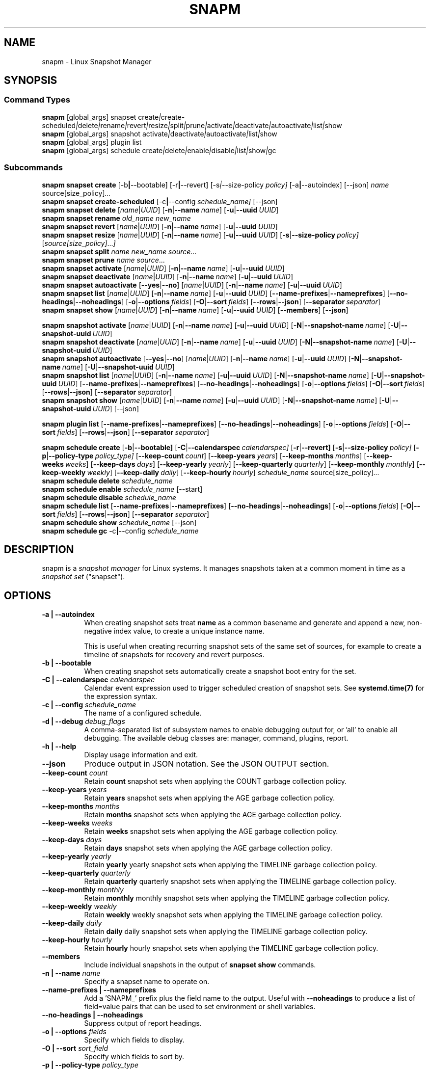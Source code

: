 .TH "SNAPM" "8" "Aug 23 2025" "Linux" "MAINTENANCE COMMANDS"
.\" Compatibility for older groff (1.22.x) lacking EX/EE
.ie d EX \{\
.\}
.el \{\
.de EX
.  nf
.  RS
..
.de EE
.  RE
.  fi
..
.\}
.
.\\" URL macro fallbacks for man2html compatibility (and groff without man-ext)
.\" Define UR and UE independently so we don't assume both exist.
.if !d UR \{\
.de UR
\\$2 \(la\\$1\(ra
..
.\}
.if !d UE \{\
.de UE
.  br
..
.\}
.
.de ARG_GLOBAL
.  RI [global_args] " "\c
..
.
.de ARG_SNAPSET_TYPE
.  RI snapset " "\c
..
.
.de ARG_SNAPSET_COMMANDS
.  RI create | create-scheduled | delete | rename | revert | resize | \
split | prune | activate | deactivate | autoactivate | list | show
..
.
.de ARG_SNAPSHOT_TYPE
.  RI snapshot " "\c
..
.
.de ARG_SNAPSHOT_COMMANDS
.  RI activate | deactivate | autoactivate | list | show
..
.de ARG_PLUGIN_TYPE
.  RI plugin " "\c
..
.de ARG_PLUGIN_COMMANDS
.  RI list
..
.
.de ARG_SCHEDULE_TYPE
.  RI schedule " "\c
..
.de ARG_SCHEDULE_COMMANDS
.  RI create | delete | enable | disable | list | show | gc
..
.
.de ARG_NAME_OR_UUID
.  RI [ name | UUID ] " "\c
.  RB [ -n | --name\ \c
.  IR name ] " "\c
.  RB [ -u | --uuid\ \c
.  IR UUID ] " "\c
..
.
.de ARG_SNAPSHOT_NAME_OR_UUID
.  RB [ -N | --snapshot-name\ \c
.  IR name ] " "\c
.  RB [ -U | --snapshot-uuid\ \c
.  IR UUID ] " "\c
..
.
.de ARGS_REPORT_OPTS
.  RB [ --name-prefixes | --nameprefixes ] " "\c
.  RB [ --no-headings | --noheadings ] " "\c
.  RB [ -o | --options\ \c
.  IR fields ] " "\c
.  RB [ -O | --sort\ \c
.  IR fields ] " "\c
.  RB [ --rows | --json ] " "\c
.  RB [ --separator\ \c
.  IR separator ] " "\c
..
.
.SH NAME
.
snapm \- Linux Snapshot Manager
.
.SH SYNOPSIS
.
.SS Command Types
.B snapm
.de CMD_SNAPSET_COMMAND
.  ARG_GLOBAL
.  ARG_SNAPSET_TYPE
.  ARG_SNAPSET_COMMANDS
..
.CMD_SNAPSET_COMMAND
.br
.
.B snapm
.de CMD_SNAPSHOT_COMMAND
.  ARG_GLOBAL
.  ARG_SNAPSHOT_TYPE
.  ARG_SNAPSHOT_COMMANDS
..
.CMD_SNAPSHOT_COMMAND
.br
.
.B snapm
.de CMD_PLUGIN_COMMAND
.  ARG_GLOBAL
.  ARG_PLUGIN_TYPE
.  ARG_PLUGIN_COMMANDS
..
.CMD_PLUGIN_COMMAND
.br
.
.B snapm
.de CMD_SCHEDULE_COMMAND
.  ARG_GLOBAL
.  ARG_SCHEDULE_TYPE
.  ARG_SCHEDULE_COMMANDS
..
.CMD_SCHEDULE_COMMAND
.br
.PP
.SS Subcommands
.B snapm
.de CMD_SNAPSET_CREATE
.  B snapset
.  B create
.  RB [-b | --bootable] " "\c
.  RB [-r | --revert] " "\c
.  RI [-s | --size-policy\ \c
.  IR policy] " "\c
.  RB [-a | --autoindex] " "\c
.  RB [--json] " "\c
.  IR name " "\c
.  RI source[size_policy] ... " "\c
..
.CMD_SNAPSET_CREATE
.br
.
.B snapm
.de CMD_SNAPSET_CREATE_SCHEDULED
.  B snapset
.  B create-scheduled
.  RB [-c | --config\ \c
.  IR schedule_name] " "\c
.  RB [--json] " "\c
..
.CMD_SNAPSET_CREATE_SCHEDULED
.br
.
.B snapm
.de CMD_SNAPSET_DELETE
.  B snapset
.  B delete
.  ARG_NAME_OR_UUID
..
.CMD_SNAPSET_DELETE
.br
.
.B snapm
.de CMD_SNAPSET_RENAME
.  B snapset
.  B rename
.  IR old_name " "\c
.  IR new_name " "\c
..
.CMD_SNAPSET_RENAME
.br
.
.B snapm
.de CMD_SNAPSET_REVERT
.  B snapset
.  B revert
.  ARG_NAME_OR_UUID
..
.CMD_SNAPSET_REVERT
.br
.
.B snapm
.de CMD_SNAPSET_RESIZE
.  B snapset
.  B resize
.  ARG_NAME_OR_UUID
.  RB [ -s | --size-policy\ \c
.  IR policy] " "\c
.  RI [ source[size_policy] ... ] " "\c
..
.CMD_SNAPSET_RESIZE
.br
.
.B snapm
.de CMD_SNAPSET_SPLIT
.  B snapset
.  B split
.  IR name " "\c
.  IR new_name " "\c
.  IR source ... " "\c
..
.CMD_SNAPSET_SPLIT
.br
.
.B snapm
.de CMD_SNAPSET_PRUNE
.  B snapset
.  B prune
.  IR name " "\c
.  IR source ... " "\c
..
.CMD_SNAPSET_PRUNE
.br
.
.B snapm
.de CMD_SNAPSET_ACTIVATE
.  B snapset
.  B activate
.  ARG_NAME_OR_UUID
..
.CMD_SNAPSET_ACTIVATE
.br
.
.B snapm
.de CMD_SNAPSET_DEACTIVATE
.  B snapset
.  B deactivate
.  ARG_NAME_OR_UUID
..
.CMD_SNAPSET_DEACTIVATE
.br
.
.B snapm
.de CMD_SNAPSET_AUTOACTIVATE
.  B snapset
.  B autoactivate
.  RB [ --yes | --no ] " "\c
.  ARG_NAME_OR_UUID
..
.CMD_SNAPSET_AUTOACTIVATE
.br
.
.B snapm
.de CMD_SNAPSET_LIST
.  B snapset
.  B list
.  ARG_NAME_OR_UUID
.  ARGS_REPORT_OPTS
..
.CMD_SNAPSET_LIST
.br
.
.B snapm
.de CMD_SNAPSET_SHOW
.  B snapset
.  B show
.  ARG_NAME_OR_UUID
.  RB [ --members ] " "\c
.  RB [ --json ] " "\c
..
.CMD_SNAPSET_SHOW
.br
.PP
.
.B snapm
.de CMD_SNAPSHOT_ACTIVATE
.  B snapshot
.  B activate
.  ARG_NAME_OR_UUID
.  ARG_SNAPSHOT_NAME_OR_UUID
..
.CMD_SNAPSHOT_ACTIVATE
.br
.
.B snapm
.de CMD_SNAPSHOT_DEACTIVATE
.  B snapshot
.  B deactivate
.  ARG_NAME_OR_UUID
.  ARG_SNAPSHOT_NAME_OR_UUID
..
.CMD_SNAPSHOT_DEACTIVATE
.br
.
.B snapm
.de CMD_SNAPSHOT_AUTOACTIVATE
.  B snapshot
.  B autoactivate
.  RB [ --yes | --no ] " "\c
.  ARG_NAME_OR_UUID
.  ARG_SNAPSHOT_NAME_OR_UUID
..
.CMD_SNAPSHOT_AUTOACTIVATE
.br
.
.B snapm
.de CMD_SNAPSHOT_LIST
.  B snapshot
.  B list
.  ARG_NAME_OR_UUID
.  ARG_SNAPSHOT_NAME_OR_UUID
.  ARGS_REPORT_OPTS
..
.CMD_SNAPSHOT_LIST
.br
.
.B snapm
.de CMD_SNAPSHOT_SHOW
.  B snapshot
.  B show
.  ARG_NAME_OR_UUID
.  ARG_SNAPSHOT_NAME_OR_UUID
.  RB [--json] " "\c
..
.CMD_SNAPSHOT_SHOW
.br
.PP
.
.B snapm
.de CMD_PLUGIN_LIST
.  B plugin
.  B list
.  ARGS_REPORT_OPTS
..
.CMD_PLUGIN_LIST
.br
.PP
.
.B snapm
.de CMD_SCHEDULE_CREATE
.  B schedule
.  B create
.  RB [ -b | --bootable] " "\c
.  RB [ -C | --calendarspec\ \c
.  IR calendarspec] " "\c
.  RB [ -r | --revert] " "\c
.  RB [ -s | --size-policy\ \c
.  IR policy] " "\c
.  RB [ -p | --policy-type\ \c
.  IR policy_type] " "\c
.  RB [ --keep-count\ \c
.  IR count ] " "\c
.  RB [ --keep-years\ \c
.  IR years ] " "\c
.  RB [ --keep-months\ \c
.  IR months ] " "\c
.  RB [ --keep-weeks\ \c
.  IR weeks ] " "\c
.  RB [ --keep-days\ \c
.  IR days ] " "\c
.  RB [ --keep-yearly\ \c
.  IR yearly ] " "\c
.  RB [ --keep-quarterly\ \c
.  IR quarterly ] " "\c
.  RB [ --keep-monthly\ \c
.  IR monthly ] " "\c
.  RB [ --keep-weekly\ \c
.  IR weekly ] " "\c
.  RB [ --keep-daily\ \c
.  IR daily ] " "\c
.  RB [ --keep-hourly\ \c
.  IR hourly ] " "\c
.  IR schedule_name " "\c
.  RI source[size_policy] ... " "\c
..
.CMD_SCHEDULE_CREATE
.br
.
.B snapm
.de CMD_SCHEDULE_DELETE
.  B schedule
.  B delete
.  IR schedule_name " "\c
..
.CMD_SCHEDULE_DELETE
.br
.
.B snapm
.de CMD_SCHEDULE_ENABLE
.  B schedule
.  B enable
.  IR schedule_name " "\c
.  RB [--start] " "\c
..
.CMD_SCHEDULE_ENABLE
.br
.
.B snapm
.de CMD_SCHEDULE_DISABLE
.  B schedule
.  B disable
.  IR schedule_name " "\c
..
.CMD_SCHEDULE_DISABLE
.br
.
.B snapm
.de CMD_SCHEDULE_LIST
.  B schedule
.  B list
.  ARGS_REPORT_OPTS
..
.CMD_SCHEDULE_LIST
.br
.
.B snapm
.de CMD_SCHEDULE_SHOW
.  B schedule
.  B show
.  IR schedule_name " "\c
.  RB [--json] " "\c
..
.CMD_SCHEDULE_SHOW
.br
.
.B snapm
.de CMD_SCHEDULE_GC
.  B schedule
.  B gc
.  RB -c | --config\ \c
.  IR schedule_name " "\c
..
.CMD_SCHEDULE_GC
.br
.PP
.
.SH DESCRIPTION
snapm is a \fIsnapshot manager\fP for Linux systems. It manages snapshots taken
at a common moment in time as a \fIsnapshot set\fP ("snapset").
.SH OPTIONS
.
.TP 8
.B -a | --autoindex
When creating snapshot sets treat \fBname\fP as a common basename and
generate and append a new, non-negative index value, to create a unique
instance name.
.IP
This is useful when creating recurring snapshot sets of the same set of
sources, for example to create a timeline of snapshots for recovery and
revert purposes.
.
.TP 8
.B -b | --bootable
When creating snapshot sets automatically create a snapshot boot entry
for the set.
.
.TP 8
\fB-C | --calendarspec\fP \fIcalendarspec\fP
Calendar event expression used to trigger scheduled creation of snapshot sets.
See \fBsystemd.time(7)\fP for the expression syntax.
.
.TP 8
\fB-c | --config\fP \fIschedule_name\fP
The name of a configured schedule.
.
.TP 8
\fB-d | --debug\fP \fIdebug_flags\fP
A comma-separated list of subsystem names to enable debugging output
for, or 'all' to enable all debugging. The available debug classes
are: manager, command, plugins, report.
.
.TP 8
.B -h | --help
Display usage information and exit.
.
.TP 8
.B --json
Produce output in JSON notation. See the JSON OUTPUT section.
.
.TP 8
\fB--keep-count\fP \fIcount\fP
Retain \fBcount\fP snapshot sets when applying the COUNT garbage
collection policy.
.
.TP 8
\fB--keep-years\fP \fIyears\fP
Retain \fByears\fP snapshot sets when applying the AGE garbage
collection policy.
.
.TP 8
\fB--keep-months\fP \fImonths\fP
Retain \fBmonths\fP snapshot sets when applying the AGE garbage
collection policy.
.
.TP 8
\fB--keep-weeks\fP \fIweeks\fP
Retain \fBweeks\fP snapshot sets when applying the AGE garbage
collection policy.
.
.TP 8
\fB--keep-days\fP \fIdays\fP
Retain \fBdays\fP snapshot sets when applying the AGE garbage
collection policy.
.
.TP 8
\fB--keep-yearly\fP \fIyearly\fP
Retain \fByearly\fP yearly snapshot sets when applying the
TIMELINE garbage collection policy.
.
.TP 8
\fB--keep-quarterly\fP \fIquarterly\fP
Retain \fBquarterly\fP quarterly snapshot sets when applying the
TIMELINE garbage collection policy.
.
.TP 8
\fB--keep-monthly\fP \fImonthly\fP
Retain \fBmonthly\fP monthly snapshot sets when applying the
TIMELINE garbage collection policy.
.
.TP 8
\fB--keep-weekly\fP \fIweekly\fP
Retain \fBweekly\fP weekly snapshot sets when applying the
TIMELINE garbage collection policy.
.
.TP 8
\fB--keep-daily\fP \fIdaily\fP
Retain \fBdaily\fP daily snapshot sets when applying the
TIMELINE garbage collection policy.
.
.TP 8
\fB--keep-hourly\fP \fIhourly\fP
Retain \fBhourly\fP hourly snapshot sets when applying the
TIMELINE garbage collection policy.
.
.TP 8
.B --members
Include individual snapshots in the output of \fBsnapset show\fP commands.
.
.TP 8
\fB-n | --name\fP \fIname\fP
Specify a snapset name to operate on.
.
.TP 8
.B --name-prefixes | --nameprefixes
Add a 'SNAPM_' prefix plus the field name to the output. Useful with
\fB--noheadings\fP to produce a list of field=value pairs that can be used
to set environment or shell variables.
.
.TP 8
.B --no-headings | --noheadings
Suppress output of report headings.
.
.TP 8
\fB-o | --options\fP \fIfields\fP
Specify which fields to display.
.
.TP 8
\fB-O | --sort\fP \fIsort_field\fP
Specify which fields to sort by.
.
.TP
\fB-p | --policy-type\fP \fIpolicy_type\fP
Select the garbage collection policy applied to snapshot sets created by a
schedule. Valid values are \fBALL\fP, \fBCOUNT\fP, \fBAGE\fP, and
\fBTIMELINE\fP.
.
.TP 8
.B -r | --revert
When creating snapshot sets automatically create a snapshot revert entry
for the set.
.
.TP 8
.B --rows
Output report columns as rows.
.
.TP 8
\fB--separator\fP \fIseparator\fP
Report field separator.
.
.TP 8
\fB-s | --size-policy\fP \fIsize_policy\fP
Specify a default size policy when creating snapshot sets.
.
.TP 8
\fB-N | --snapshot-name\fP \fIname\fP
Specify a snapshot name to operate on.
.
.TP 8
\fB-U | --snapshot-uuid\fP \fIUUID\fP
Specify a snapshot UUID to operate on.
.
.TP 8
.B --start
Start the specified schedule immediately when enabling it with
\fBsnapm schedule enable\fP.
.
.TP 8
\fB-u | --uuid\fP \fIUUID\fP
Specify a snapset UUID to operate on.
.
.TP 8
.B -v | --verbose
Increase verbosity level. Specify multiple times, or set additional
debug classes with \fB--debug\fP to enable more verbose messages.
.
.TP 8
.B -V | --version
Display the version of \fBsnapm\fP and exit.
.SS Identifier arguments
Commands that accept an identifier may use either a positional
.I name
or
.I UUID ,
or the explicit options
.B -n | --name
and
.B -u | --uuid
(with snapshot variants
.B -N | --snapshot-name
and
.B -U | --snapshot-uuid ).
These forms are mutually exclusive. Mixing positional and explicit
arguments in the same invocation is a parse error; in this case the
command exits with status 2.
.SH SNAPSHOT SETS AND SNAPSHOTS
.
The \fBsnapm\fP command manages named collections of snapshots taken at a
common point in time as \fIsnapshot sets\fP. A snapshot set is created from a
list of sources (mount point or block device paths) and allows the state of the
system to be captured spanning over several volumes.
.P
Valid characters for snapset names are:
.BR a \(en z
.BR A \(en Z
.BR 0 \(en 9
.B + . -
.P
Snapshot sets and snapshots are also identified by a unique UUID value. The
terms \fIsnapshot set\fP and \fIsnapset\fP are used interchangeably in this
manual page.
.P
A plugin model is used to map mount points or devices onto possible snapshot
\fIproviders\fP. A provider plugin must exist for each source path specified
when creating a snapshot set. The current plugins support LVM2 copy-on-write,
LVM2 thin provisioned and Stratis snapshots.
.P
The \fIsnapset\fP subcommand allows snapsets to be created, deleted,
enumerated, renamed, reverted, and activated or deactivated.
.P
The \fIsnapshot\fP subcommand provides access to information describing
individual snapshots that are part of a snapshot set, for example the device
path and snapshot status.
.
.P
.SS Snapshot set and snapshot status
.P
Snapshots from different providers may exist in several possible states:
\fIActive\fP, \fIInactive\fP, \fIInvalid\fP, or \fIReverting\fP.
.P
Some providers allow snapshots to be in an \fIActive\fP or \fIInactive\fP state
and snapshots for some providers (for example LVM2 Copy-on-Write snapshots)
have a specific size for the snapshot data store. If this space is completely
consumed the snapshot becomes \fIInvalid\fP and can no longer be accessed.
.P
When a revert is executed for a snapshot set that is currently mounted the
status of the snapshot set is \fIReverting\fP. If the snapshot set is in use
(either the origin or snapshot volumes are mounted) the revert will take place
the next time the volumes making up the snapshot set are activated and the
snapshot set status will remain \fIReverting\fP until the operation is
complete.
.P
The status of a snapset is an aggregation of the status of the individual
snapshots it contains: if any snapshots are \fIInactive\fP then the overall
status of the snapset is also \fIInactive\fP. If any snapshots within the set
are \fIInvalid\fP then the snapshot set status as a whole is also
\fIInvalid\fP.
.P
.B Snapshot size policies
.P
An optional size policy hint can be specified when creating a snapshot set,
either as a global default or individually for each source path. The policy is
used at creation time to check that sufficient space is present.
.IP
For snapshot providers that require a fixed space to be allocated for the
snapshot the policy is used to determine the size of the snapshot backing
store.
.IP
There are currently four types of size policy that can be used to specify the
space required:
.sp
.TP 8
.B FIXED
A fixed size with optional unit suffix (MiB, GiB, TiB, etc.).
.TP 8
.B %FREE
A percentage of the free space available from 0 to 100%.
.TP 8
.B %USED
A percentage of the space currently consumed on the mount point, as reported
by \fIdf\fP. Values greater than 100% can be used to allow the existing content
to be completely overwritten without running out of space. This policy can only
be applied to snapshot sources that correspond to mounted file systems.
.TP 8
.B %SIZE
A percentage of the size of the origin volume from 0 to 100%.
.
.P
.br
The default size policy for mounted volumes if none is specified is
\fB200%USED\fP.
The default size policy for unmounted block devices is \fB25%SIZE\fP.
.
.SH COMMANDS
.P
Snapshot manager commands consist of a \fBtype\fP (\fBsnapset\fP,
\fBsnapshot\fP, \fBplugin\fP, \fBschedule\fP), followed by a type-specific
subcommand.
.P
.B Snapshot Set Commands
.P
.
.TP
.B snapm
.CMD_SNAPSET_CREATE
.br
Create a new snapshot set using the specified list of mount points and block
devices.
.IP
The newly created snapset is displayed on the terminal on success:
.IP
.EX
# snapm snapset create backup / /home /var /opt /srv
SnapsetName:      backup
Sources:          /, /home, /var, /opt, /srv
NrSnapshots:      5
Time:             2024-12-05 17:46:12
UUID:             87c89914-51a5-5043-8513-667100213243
Status:           Inactive
Autoactivate:     no
Bootable:         no
.EE
When creating snapshot sets \fB--bootable\fP and \fB--revert\fP can optionally
be used to automatically create snapshot boot and revert boot entries
respectively.
.IP
A size policy can be specified on the create command line, either as a global
default or individually for each source path. To specify a default policy use
the \fB--size-policy\fP argument.  To specify a per-source path size policy
append the policy to the source path separated by the \fB:\fP character:
.IP
#
.B snapm snapset create backup --size-policy 25%FREE /:4G /home /var
.br
SnapsetName:      backup
.br
Sources:          /, /home, /var
.br
NrSnapshots:      3
.br
Time:             2024-12-05 17:47:19
.br
UUID:             4106d5b5-b521-504d-8822-8826594debb5
.br
Status:           Inactive
.br
Autoactivate:     no
.br
Bootable:         no
.br
.IP
Snapshot providers that do not allocate a fixed size for snapshot data will
check for available space according to the policy at creation time but do not
enforce a fixed size for individual snapshots: space is allocated from the
available pool on an as-needed basis.
.P
If the \fB--autoindex\fP argument is given the \fBname\fP given on the
command line is treated as a basename and a new, non-negative integer
index will be generated and appended to the \fBname\fP to construct a new,
unique instance name. This can be used to group a series of snapshot sets
of the same set of sources that are taken on a recurring schedule.
.IP
.EX
# snapm snapset create hourly --autoindex /:5%SIZE /var:5%SIZE
SnapsetName:      hourly.3
Sources:          /, /var
NrSnapshots:      2
Time:             2025-03-26 14:17:18
UUID:             ae082452-7995-5316-ac65-388eadd9879c
Status:           Active
Autoactivate:     yes
Bootable:         no
.EE
.
.TP
.B snapm
.CMD_SNAPSET_CREATE_SCHEDULED
.br
Create scheduled snapshot sets according to named configuration. This command
is normally called by the corresponding schedule timer. It may be issued
manually for testing or debugging purposes, or to create additional snapshot
sets not specified by the schedule parameters.
.
.TP
.B snapm
.CMD_SNAPSET_DELETE
.br
Delete the specified snapset. The snapset to delete may be specified
either by its \fBname\fP or \fBUUID\fP.
.
.TP
.B snapm
.CMD_SNAPSET_RENAME
.br
Rename an existing snapset. The snapset to be renamed is specified as
\fBold_name\fP and the new name is given as \fBnew_name\fP.
.
.TP
.B snapm
.CMD_SNAPSET_REVERT
.br
Revert an existing snapset, re-setting the content of the origin volumes
to the state they were in at the time the snapset was created. The snapset
to be reverted may be specified either by its \fBname\fP or \fBUUID\fP.
.IP
Reverting a snapshot set with mounted and in-use origin volumes will schedule
the revert to take place the next time that the volumes are activated, for
example by booting into a configured revert boot entry for the snapshot set.
.
.TP
.B snapm
.CMD_SNAPSET_RESIZE
.br
Resize the members of an existing snapshot set, re-applying size policies to
one or more of the snapshots making up the set. The snapshot set to resize may
be specified by either its \fBname\fP or \fBUUID\fP.
.IP
For snapshot providers that require a fixed space to be allocated to the
snapshot this command will physically resize the corresponding snapshot
according to the given size policy (lvm2cow). For snapshot providers that
dynamically allocate space the command will check that the requested space is
available at the time of the resize command. An error is returned if the
specified size policies cannot be satisfied.
.IP
Size policies may be specified on a per-source basis using the same syntax as
the \fBsnapset create\fP command. A default size policy can be set using the
\fB--size-policy\fP argument. If no source paths are specified the command
applies the default size policy to each member of the snapshot set.
.
.TP
.B snapm
.CMD_SNAPSET_SPLIT
.br
Split snapshots from an existing snapshot set into a new snapshot set.
.IP
Split the snapshot set named \fBname\fP into a new snapshot set named
\&'\fBnew_name\fP'. Each listed source from '\fBname\fP' is split into the new
snapshot set. Sources that are not listed on the command line remain part of
the original snapshot set. It is an error to split \fIall\fP sources from a
snapshot set: in this case use '\fBsnapm snapset rename\fP' instead.
.
.TP
.B snapm
.CMD_SNAPSET_PRUNE
.br
Prune snapshots from an existing snapshot set.
.IP
Prune the listed sources from the snapshot set named \fBname\fP. The listed
snapshot sources are pruned from the snapshot set and permanently deleted.
This operation is irreversible.
.IP
It is an error to prune \fIall\fP sources from a snapshot set: in this case use
\&'\fBsnapm snapset delete\fP' instead.
.
.TP
.B snapm
.CMD_SNAPSET_ACTIVATE
.br
Attempt to activate snapshots making up snapsets. If no argument is given the
command will attempt to activate all snapshots of all snapsets present on the
system. If a \fBname\fP or \fBUUID\fP is specified then only that snapset will
be activated.
.IP
Not all snapshot providers support optional activation for snapshot volumes:
for these providers activate and deactivate have no effect on volume
availability.
.
.TP
.B snapm
.CMD_SNAPSET_DEACTIVATE
.br
Attempt to deactivate snapshots making up snapsets. If no argument is given the
command will attempt to deactivate all snapshots of all snapsets present on the
system. If a \fBname\fP or \fBUUID\fP is specified then only that snapset will
be deactivated.
.IP
Not all snapshot providers support optional activation for snapshot volumes:
for these providers activate and deactivate have no effect on volume
availability.
.
.TP
.B snapm
.CMD_SNAPSET_AUTOACTIVATE
.br
Enable or disable snapshot autoactivation for snapsets matching selection
criteria. Some snapshot providers (lvm2-thin) support optional snapshot volume
activation when activating resources for e.g. at boot time. The \fBsnapset
autoactivate\fP subcommand allows control of this behaviour for snapshot sets
managed by \fBsnapm\fP.
.
.TP
.B snapm
.CMD_SNAPSET_LIST
.br
Output a tabular report of snapsets.
.IP
Displays a report with one snapset per line, containing fields describing the
properties of the configured snapshot sets.
.IP
The list of fields to display is given with \fB-o|--options\fP as a comma
separated list of field names. To obtain a list of available fields run
\&'\fBsnapm snapset list -o help\fP'. If the list of fields begins with the
\&'\fB+\fP' character the specified fields are appended to the default field
list. Otherwise the given list of fields replaces the default set of report
fields.
.IP
The \fB--rows\fP, \fB--noheadings\fP, and \fB--nameprefixes\fP options can be
used to generate output in a machine readable form, suitable for setting shell
or environment variables.
.IP
Report output may be sorted by multiple user-defined keys using the \fB--sort\fP
option. The option expects a comma separated list of keys, with optional
\fB+\fP and \fB-\fP prefixes indicating ascending and descending sort for
that field respectively.
.
.TP
.B snapm
.CMD_SNAPSET_SHOW
.br
Display snapsets matching selection criteria on standard out. If the
\fB--members\fP option is given individual snapshots are included in the
output.
.
.P
.B Snapshot Commands
.P
.
.TP
.B snapm
.CMD_SNAPSHOT_ACTIVATE
.br
Attempt to activate individual snapshots matching selection criteria. If no
argument is given the command will attempt to activate all snapshots of all
snapsets present on the system. If a snapshot or snapset \fBname\fP or
\fBUUID\fP is specified then only matching volumes will be activated.
.IP
Not all snapshot providers support optional activation for snapshot volumes:
for these providers activate and deactivate have no effect on volume
availability.
.
.TP
.B snapm
.CMD_SNAPSHOT_DEACTIVATE
.br
Attempt to deactivate individual snapshots matching selection criteria. If no
argument is given the command will attempt to deactivate all snapshots of all
snapsets present on the system. If a snapshot or snapset \fBname\fP or
\fBUUID\fP is specified then only matching volumes will be deactivated.
.P
Not all snapshot providers support optional activation for snapshot volumes:
for these providers activate and deactivate have no effect on volume
availability.
.
.TP
.B snapm
.CMD_SNAPSHOT_AUTOACTIVATE
.br
Enable or disable snapshot autoactivation for individual snapshots matching
selection criteria. Some snapshot providers (lvm2-thin) support optional
snapshot volume activation when activating resources for e.g. at boot time. The
\fBsnapshot autoactivate\fP subcommand allows control of this behaviour for
individual snapshots managed by \fBsnapm\fP.
.
.TP
.B snapm
.CMD_SNAPSHOT_LIST
.br
Output a tabular report of snapshots.
.IP
Displays a report with one snapshot per line, containing fields describing the
properties of the configured snapshots.
.IP
The list of fields to display is given with \fB--options\fP as a comma separated
list of field names. To obtain a list of available fields run '\fBsnapm snapshot
list -o help\fP'. If the list of fields begins with the '\fB+\fP' character the
specified fields are appended to the default field list. Otherwise the given
list of fields replaces the default set of report fields.
.IP
The \fB--rows\fP, \fB--noheadings\fP, and \fB--nameprefixes\fP options can be
used to generate output in a machine readable form, suitable for setting shell
or environment variables.
.IP
Report output may be sorted by multiple user-defined keys using the \fB--sort\fP
option. The option expects a comma separated list of keys, with optional
\fB+\fP and \fB-\fP prefixes indicating ascending and descending sort for
that field respectively.
.
.TP
.B snapm
.CMD_SNAPSHOT_SHOW
.br
Display snapshots matching selection criteria on standard out.
.
.P
.B Plugin Commands
.P
.
.TP
.B snapm
.CMD_PLUGIN_LIST
.br
Output a tabular report of plugins.
.P
Displays a report with one plugin per line, containing fields describing the
properties of the available plugins.
.P
The list of fields to display is given with \fB--options\fP as a comma separated
list of field names. To obtain a list of available fields run '\fBsnapm plugin
list -o help\fP'. If the list of fields begins with the '\fB+\fP' character the
specified fields are appended to the default field list. Otherwise the given
list of fields replaces the default set of report fields.
.P
The \fB--rows\fP, \fB--noheadings\fP, and \fB--nameprefixes\fP options can be
used to generate output in a machine readable form, suitable for setting shell
or environment variables.
.P
Report output may be sorted by multiple user-defined keys using the \fB--sort\fP
option. The option expects a comma separated list of keys, with optional
\fB+\fP and \fB-\fP prefixes indicating ascending and descending sort for
that field respectively.
.
.P
.B Schedule Commands
.P
.
.TP
.B snapm
.CMD_SCHEDULE_CREATE
.br
Create a new snapshot set schedule.
.IP
Create a persistent schedule to automatically create snapshot sets
according to the name and arguments given to the \fBsnapm schedule
create\fP command.
.IP
Scheduled snapshot sets are created with the \fIautoindex\fP argument enabled,
to ensure uniqueness of the created snapshot set names.
.IP
New snapshot sets will be automatically created as configured by the
specified calendar event expression (\fB--calendarspec\fP).
.IP
The \fBsnapm schedule create\fP command accepts the same set of
arguments as the \fBsnapm snapset create\fP command (with the exception of
\fB--autoindex\fP, which is always enabled for scheduled snapshot set creation)
and these are passed on to the snapshot sets created by the schedule.
.IP
A garbage collection policy specified by the \fB--policy-type\fP and
configured by the corresponding \fB--keep-*\fP arguments is applied to
automatically delete snapshot sets that are no longer required.
.IP
Newly created schedules are automatically enabled and will begin
creating snapshot sets at the first expiry of the configured calendar
expression.
.IP
.EX
# snapm schedule create --policy-type count --keep-count 2 --bootable \
--revert --size-policy 25%SIZE --calendarspec hourly hourly / /var
Name: hourly
Sources: /, /var
DefaultSizePolicy: 25%SIZE
Calendarspec: hourly
Boot: yes
Revert: yes
GcPolicy:
    Name: hourly
    Type: Count
    Params: keep_count=2
Enabled: yes
Running: yes
NextElapse: 2025-08-23 04:00:00
.EE
.
.TP
.B snapm
.CMD_SCHEDULE_DELETE
.br
Delete snapshot set schedule.
.IP
Delete an existing snapshot set schedule by name. The specified schedule
is disabled and removed from the system. Existing snapshot sets created
by the schedule before its deletion remain and continue to be available
until deleted by the user.
.
.TP
.B snapm
.CMD_SCHEDULE_ENABLE
.br
Enable existing snapshot set schedule.
.IP
Enable an existing snapshot set schedule by name. The specified schedule
is enabled and will be started on subsequent reboots. To start the schedule
timer immediately use \fB--start\fP.
.
.TP
.B snapm
.CMD_SCHEDULE_DISABLE
.br
Disable existing snapshot set schedule.
.IP
Disable an existing snapshot set schedule by name. The specified
schedule is stopped and disabled, and will no longer automatically start
on subsequent reboots.
.
.TP
.B snapm
.CMD_SCHEDULE_LIST
.br
Output a tabular report of configured schedules.
.IP
Displays a report with one schedule per line, containing fields describing the
properties of the configured schedules.
.IP
The list of fields to display is given with \fB-o|--options\fP as a comma
separated list of field names. To obtain a list of available fields run
\&'\fBsnapm schedule list -o help\fP'. If the list of fields begins with the
\&'\fB+\fP' character the specified fields are appended to the default field
list. Otherwise the given list of fields replaces the default set of report
fields.
.IP
The \fB--rows\fP, \fB--noheadings\fP, and \fB--nameprefixes\fP options can be
used to generate output in a machine readable form, suitable for setting shell
or environment variables.
.IP
Report output may be sorted by multiple user-defined keys using the \fB--sort\fP
option. The option expects a comma separated list of keys, with optional
\fB+\fP and \fB-\fP prefixes indicating ascending and descending sort for
that field respectively.
.IP
.EX
# snapm schedule list
ScheduleName ScheduleSources SizePolicy OnCalendar Enabled NextElapse
daily        /, /var         10%SIZE    daily      yes     2025-08-25 00:00:00
.EE
.
.TP
.B snapm
.CMD_SCHEDULE_GC
.br
Run garbage collection for snapshot set schedule.
.IP
Run the configured garbage collection policy for the schedule specified with
\fB-c | --config\fP \fIschedule_name\fP.
.br
Cleans up snapshot sets created by \fIschedule_name\fP, applying the configured
cleanup policy and parameters given to \fBsnapm schedule create\fP.
.SH SCHEDULING AND GARBAGE COLLECTION
Snapshot manager supports automatically creating snapshot sets according to a
user-defined schedule. A \fBgarbage collection policy\fP provides for
automatically cleaning up snapshot sets that are no longer required according
to a user defined policy and retention parameters.
.IP
Snapshot set schedules are created with the \fBsnapm schedule create\fP
command. The command accepts the same set of arguments as \fBsnapm snapset
create\fP allowing the properties of scheduled snapshot sets to be controlled
by the user.
.P
.B Garbage collection policies
.P
.sp
.TP 8
.B ALL
Retain all snapshot sets. This policy accepts no parameters and never deletes
snapshot sets automatically.
.TP 8
.B COUNT
Retain a fixed number of snapshot sets. This policy accepts a single parameter,
\fB--keep-count=count\fP and retains up to \fBcount\fP snapshot sets.
.TP 8
.B AGE
Retain snapshot sets younger than specified age. This policy accepts up to
four parameters (\fB--keep-years=years\fP, \fB--keep-months=months\fP,
\fB--keep-weeks=weeks\fP, \fB--keep-days=days\fP) and retains snapshot sets
that were created more recently than the specified age limit. The limit
applied is the sum of the parameters given.
.TP 8
.B TIMELINE
Retain snapshot sets according to classification. Each snapshot set is
classified as
.I hourly,
.I daily,
.I weekly,
.I monthly,
.I quarterly,
or
.I yearly
according to its creation time: the first snapshot set taken at the beginning
of each hour is classified as
.I hourly,
the first taken after midnight each day as
.I daily,
the first taken after midnight each Monday as
.I weekly,
and so on. A fixed number of snapshot sets is retained for each classification
according to the value of the
.B \-\-keep-hourly,
.B \-\-keep-daily,
.B \-\-keep-monthly,
.B \-\-keep-quarterly,
and
.B \-\-keep-yearly
parameters.
.SH BOOTING AND REVERTING SNAPSHOT SETS
.
Snapshot manager integrates with the \fBboom(8)\fP boot manager to facilitate
booting and reverting snapshot sets. Specifying the \fB-b|--bootable\fP or
\fB-r|--revert\fP arguments when creating a snapshot set will cause
\fBsnapm\fP to create a snapshot boot or revert boot entry respectively.
.P
The snapshot boot entry allows the system to boot into the state of the system
at the time the snapshot was created. This can be used to inspect the previous
state of the system or to quickly recover from a failed update or
reconfiguration.
.P
In order to reset the system back to the state at the time the snapshot set was
created the revert boot entry is used \fIafter\fP issuing a \fBsnapm snapset
revert\fP command. After running the \fBrevert\fP command the system should
be rebooted into the revert boot entry. This will start the revert
operation on all affected volumes.
.P
While the operation is in progress the snapshot set will appear with the
status of \fIReverting\fP.
.P
Reverting a snapshot set will also destroy the snapshot set since the snapshot
volumes are folded back into the origin devices. Following the completion of a
revert operation the snapshot set will no longer appear in the output of
\fBsnapm snapset list\fP or \fBsnapm snapset show\fP commands.
.
.SH REPORTING COMMANDS
.
Both the \fBsnapset list\fP and \fBsnapshot list\fP commands use a common
reporting system to display the results of the query. The selection of fields,
and the order in which they are displayed may be controlled to produce custom
report formats using the \fB\-o\fP/\fB\-\-options\fP argument. The report
output can also be optionally sorted by one or more field values using the
\fB\-O\fP/\fB\-\-sort\fP argument.
.P
To display the available fields for a given report type use the special field
name \fIhelp\fP:
.br
.EX
# snapm snapset list -o help
Snapshot set Fields
-------------------
  name         - Snapshot set name [str]
  UUID         - Snapshot set UUID [UUID]
  timestamp    - Snapshot set creation time as a UNIX epoch value [num]
  time         - Snapshot set creation time [time]
  nr_snapshots - Number of snapshots [num]
  sources      - Snapshot set sources [strlist]
  mountpoints  - Snapshot set mount points [strlist]
  devices      - Snapshot set devices [strlist]
  status       - Snapshot set status [str]
  autoactivate - Autoactivation status [str]
  bootable     - Configured for snapshot boot [str]
  bootentry    - Snapshot set boot entry [sha]
  revertentry  - Snapshot set revert boot entry [sha]
.EE
.
.SH REPORT FIELDS
.
The \fBsnapm\fP reports provide several types of field that may be added to the
default field set for either snapset or snapshot reports, or used to create
custom reports.
.
.SS Snapshot sets
.
Snapshot set fields provide information about snapsets as a whole, including
the name, number of snapshots, mount points, status and UUID.
.TP 8
.B name
The name of this snapshot set.
.TP 8
.B UUID
The UUID of this snapshot set.
.TP 8
.B basename
The basename of this snapshot set.
.TP 8
.B index
The index of this snapshot set, or the special value '-' if this snapshot set
does not have recurring instances.
.TP 8
.B timestamp
The snapshot set creation time as a UNIX epoch value.
.TP 8
.B time
The snapshot set creation time as a human readable string.
.TP 8
.B nr_snapshots
The number of snapshots contained in this snapshot set.
.TP 8
.B sources
The list of sources (devices or mount points) contained in this snapshot set.
.TP 8
.B mountpoints
The list of mount points contained in this snapshot set.
.TP 8
.B devices
The list of block devices contained in this snapshot set.
.TP 8
.B status
The current status of this snapshot set. See the Snapshot set and snapshot
status section.
.TP 8
.B autoactivate
The autoactivation setting for this snapshot set.
.TP 8
.B bootentry
The \fBboot identifier\fP of the boot loader entry configured to boot this
snapshot set, or the empty string if no boot entry has been created.
.TP 8
.B revertentry
The \fBboot identifier\fP of the boot loader entry configured to revert
this snapshot set following a merge operation, or the empty string if no
revert boot entry has been created.
.
.SS Snapshots
.
Snapshot fields provide information about the snapshots that make up snapsets,
including the fields available in the snapset report as well as fields specific
to individual snapshots.
.TP 8
.B snapshot_name
The provider-specific name used to refer to the snapshot.
.TP 8
.B snapshot_uuid
The snapshot UUID.
.TP 8
.B origin
The origin volume that this snapshot refers to.
.TP 8
.B mountpoint
The path to the mount point where this snapshot was taken from.
.TP 8
.B devpath
The provider-specific path to the device used to mount this snapshot.
.TP 8
.B provider
A string representing the snapshot provider plugin used to create this
snapshot.
.TP 8
.B status
The current status of this snapshot. See the Snapshot set and snapshot
status section.
.TP 8
.B size
The size of the snapshot as a human readable string.
.TP 8
.B free
The amount of free space available to the snapshot as a human readable string.
.TP 8
.B size_bytes
The size of the snapshot in bytes.
.TP 8
.B free_bytes
The amount of free space available to the snapshot in bytes.
.TP 8
.B autoactivate
Whether this snapshot is configured for autoactivation.
.P
.
.SS Plugins
.
.TP 8
.B name
Name of the plugin.
.TP 8
.B version
Version of the plugin.
.TP 8
.B type
The snapshot type created by this plugin.
.
.SS Schedules
.
Schedule fields provide access to information on configured schedules and the
recurring snapshot sets they create.
.TP
.B name
Name of the schedule.
.TP
.B sources
Schedule sources.
.TP
.B sizepolicy
Schedule default size policy.
.TP
.B autoindex
Schedule autoindex.
.TP
.B gcpolicytype
Schedule garbage collection policy type.
.TP
.B gcpolicyparams
Schedule garbage collection policy parameters.
.TP
.B oncalendar
Schedule OnCalendar trigger expression.
.TP
.B nextelapse
Time of next elapse.
.TP
.B enabled
Schedule enabled.
.TP
.B running
Schedule running.
.
.
.SH JSON OUTPUT
.
All reporting commands can optionally generate output in JSON notation by using
the \fB--json\fP argument.
.PP
The \fBcreate\fP, \fBcreate-scheduled\fP, and \fBshow\fP subcommands also
support optional JSON notation using the \fB--json\fP argument. This includes
the \fBsnapset\fP, \fBsnapshot\fP, and \fBschedule\fP \fBshow\fP subcommands:
.PP
.EX
# snapm snapset show --json before-upgrade
[
    {
        "SnapsetName": "before-upgrade",
        "Sources": [
            "/",
            "/home",
            "/var"
       ],
        "MountPoints": [
            "/",
            "/home",
            "/var"
        ],
        "Devices": [],
        "NrSnapshots": 3,
        "Timestamp": 1755915019,
        "Time": "2025-08-23 03:10:19",
        "UUID": "d9b63a58-333b-517a-b38d-7cc818040fab",
        "Status": "Active",
        "Autoactivate": true,
        "Bootable": true,
        "BootEntries": {
            "SnapshotEntry": "61cb664",
            "RevertEntry": "74c1cf2"
        }
    }
]
.EE
.PP
When boot entries are defined for a snapshot set the resulting JSON will
include a \fIBootEntries\fP object giving the corresponding \fBboom\fP
\fIboot_id\fP values.
.SH EXAMPLES
List the available snapshot sets
.br
.
.EX
# snapm snapset list
SnapsetName  Time                 NrSnapshots Status   Sources
backup       2024-12-05 17:53:10            4 Active   /, /opt, /srv, /var
userdata     2024-12-05 17:53:22            2 Inactive /data, /home
.EE
.P
List the available snapshots
.br
.EX
# snapm snapshot list
SnapsetName  Name                                          Origin              Source  Status   Size     Free     Autoactivate Provider
backup       fedora/root-snapset_backup_1733421190_-       /dev/fedora/root    /       Active     8.8GiB   8.8GiB yes          lvm2-cow
backup       fedora/var-snapset_backup_1733421190_-var     /dev/fedora/var     /var    Active     6.4GiB   6.4GiB yes          lvm2-cow
backup       p1/fs2-snapset_backup_1733421190_-srv         /dev/stratis/p1/fs2 /srv    Active     2.0GiB   3.2GiB yes          stratis
backup       p1/fs1-snapset_backup_1733421190_-opt         /dev/stratis/p1/fs1 /opt    Active     1.0GiB   3.2GiB yes          stratis
.EE
.P
List the available snapshots, displaying the basename and index for each
.br
.
.EX
# snapm snapset list -o+basename,index
SnapsetName  Time                 NrSnapshots Status  Sources  Basename     Index
backup       2025-03-25 18:12:54            2 Invalid /, /var  backup           -
hourly.0     2025-03-26 14:00:00            2 Invalid /, /var  hourly           0
hourly.1     2025-03-26 15:00:00            2 Active  /, /var  hourly           1
hourly.2     2025-03-26 16:00:00            2 Active  /, /var  hourly           2
hourly.3     2025-03-26 17:00:00            2 Active  /, /var  hourly           3
.EE
.P
Create a new snapshot set from the mount points /, /home, and /var
.br
.
.EX
# snapm snapset create backup / /home /var
SnapsetName:      backup
Sources:          /, /home, /var
NrSnapshots:      3
Time:             2024-12-05 17:57:05
UUID:             b9b4cd96-75a5-5826-a26b-b617c06bd877
Status:           Active
Autoactivate:     no
Bootable:         no
.EE
.P
Create a bootable snapshot set from the mount points /, /home, and /var
.br
.
.EX
# snapm snapset create -br before-upgrade / /home /var
SnapsetName:      before-upgrade
Sources:          /, /home, /var
NrSnapshots:      3
Time:             2025-08-23 03:10:19
UUID:             d9b63a58-333b-517a-b38d-7cc818040fab
Status:           Active
Autoactivate:     yes
Bootable:         yes
BootEntries:
  SnapshotEntry:  61cb664
  RevertEntry:    74c1cf2
.EE
.P
Create a bootable snapshot set from the mount points /, /home, and /var,
with output formatted in JSON notation
.br
.EX
# snapm snapset create -br --json before-upgrade / /home /var
{
    "SnapsetName": "before-upgrade",
    "Sources": [
        "/",
        "/home",
        "/var"
    ],
    "MountPoints": [
        "/",
        "/home",
        "/var"
    ],
    "Devices": [],
    "NrSnapshots": 3,
    "Timestamp": 1755915019,
    "Time": "2025-08-23 03:10:19",
    "UUID": "d9b63a58-333b-517a-b38d-7cc818040fab",
    "Status": "Active",
    "Autoactivate": true,
    "Bootable": true,
    "BootEntries": {
        "SnapshotEntry": "61cb664",
        "RevertEntry": "74c1cf2"
    }
}
.EE
.P
Delete the snapset named 'backup'
.br
.EX
# snapm snapset delete backup
.EE
Activate all snapshot sets with verbose output
.br
.
.EX
# snapm -v snapset activate
INFO - Activated 2 snapshot sets
.EE
.P
Rename the snapset 'backup' to 'oldbackup'
.br
.EX
# snapm snapset rename backup oldbackup
.EE
.P
Display the snapset named 'before-upgrade'
.br
.
.EX
# snapm snapset show before-upgrade
SnapsetName:      before-upgrade
Sources:          /, /home, /var
NrSnapshots:      3
Time:             2025-08-23 03:10:19
UUID:             d9b63a58-333b-517a-b38d-7cc818040fab
Status:           Active
Autoactivate:     yes
Bootable:         yes
BootEntries:
  SnapshotEntry:  61cb664
  RevertEntry:    74c1cf2
.EE
.P
Display the snapshot with UUID b201bdba-89b7-5014-a80d-f5d4b9a690ed
.br
.
.EX
# snapm snapshot show -U b201bdba-89b7-5014-a80d-f5d4b9a690ed
Name:           fedora/home-snapset_before-upgrade_1755915019_-home
SnapsetName:    before-upgrade
Origin:         /dev/fedora/home
Time:           2025-08-23 03:10:19
Source:         /home
MountPoint:     /home
Provider:       lvm2-thin
UUID:           b201bdba-89b7-5014-a80d-f5d4b9a690ed
Status:         Active
Size:           1.0GiB
Free:           1.9GiB
Autoactivate:   yes
DevicePath:     /dev/fedora/home-snapset_before-upgrade_1755915019_-home
VolumeGroup:    fedora
LogicalVolume:  home-snapset_before-upgrade_1755915019_-home
.EE
.P
.SH EXIT STATUS
\fBsnapm\fP exits with one of the following status codes:
.TP 8
0
Command completed successfully.
.TP 8
.B 1
A runtime error occurred.
.TP 8
.B 2
Invalid arguments or option parsing error.
.SH FILES
Configuration is read from the following locations:
.PP
.
.I /etc/snapm/snapm.conf
.br
.I /etc/snapm/plugins.d
.br
.I /etc/snapm/schedule.d
.br
.PP
The main configuration file is \fI/etc/snapm/snapm.conf\fP.
Plugin-specific settings are stored in \fIplugins.d\fP, and snapshot schedules
are defined in \fIschedule.d\fP.
.
.SH BUGS
Please report bugs via the GitHub issue tracker:
.P
.UR https://\:github.com/snapshotmanager/snapm/issues
.UE
.
.SH AUTHORS
.
Bryn M. Reeves <bmr@redhat.com>
.
.SH SEE ALSO
.
.P
.BR snapm.conf (5).
.BR snapm-plugins.d (5).
.BR snapm-schedule.d (5).
.BR systemd.time (7).
.BR boom (8).
.BR lvm (8).
.BR stratis (8).
.br
.UR https://\:github.com/snapshotmanager/snapm
snapm project page
.UE
.br
.UR https://\:github.com/snapshotmanager/boom
Boom project page
.UE
.br
.UR https://\:www.sourceware.org/lvm2/
LVM2 resource page
.UE
.br
.UR https://\:stratis-storage.github.io/
Stratis resource page
.UE
.br
